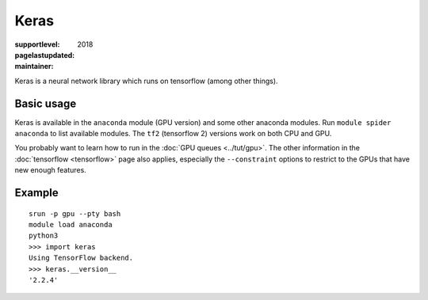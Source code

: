 Keras
=====

:supportlevel:
:pagelastupdated: 2018
:maintainer:

Keras is a neural network library which runs on tensorflow (among
other things).

Basic usage
-----------

Keras is available in the ``anaconda`` module (GPU version) and
some other anaconda modules.  Run ``module spider anaconda`` to list
available modules.  The ``tf2`` (tensorflow 2) versions work on both
CPU and GPU.

You probably want to learn how to run in the :doc:`GPU queues
<../tut/gpu>`.  The other information in the :doc:`tensorflow
<tensorflow>` page also applies, especially the ``--constraint``
options to restrict to the GPUs that have new enough features.

Example
-------

::

   srun -p gpu --pty bash
   module load anaconda
   python3
   >>> import keras
   Using TensorFlow backend.
   >>> keras.__version__
   '2.2.4'
